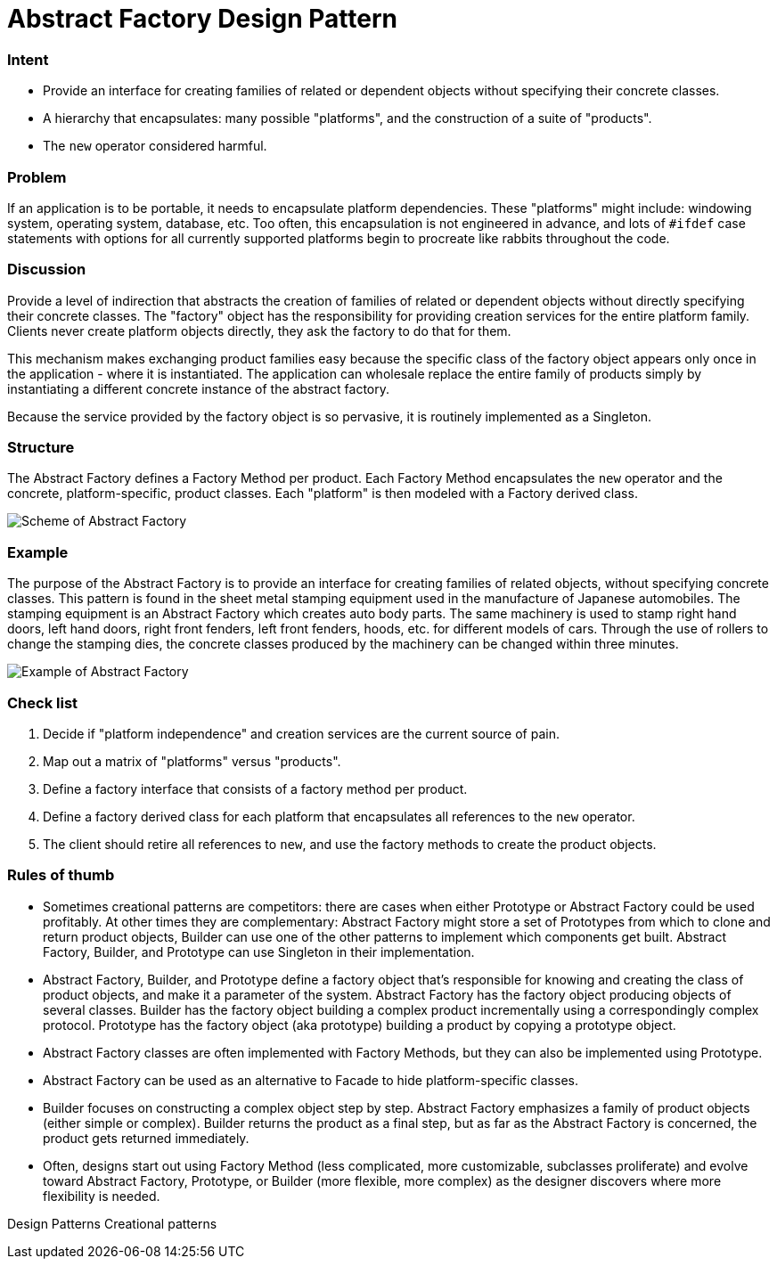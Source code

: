 = Abstract Factory Design Pattern
:figures: 11-development/00-software-development/design-patterns/creational/abstract-factory/article02

[discrete]
=== Intent

* Provide an interface for creating families of related or dependent objects without specifying their concrete classes.
* A hierarchy that encapsulates: many possible "platforms", and the construction of a suite of "products".
* The `new` operator considered harmful.

[discrete]
=== Problem

If an application is to be portable, it needs to encapsulate platform dependencies. These "platforms" might include: windowing system, operating system, database, etc. Too often, this encapsulation is not engineered in advance, and lots of `#ifdef` case statements with options for all currently supported platforms begin to procreate like rabbits throughout the code.

[discrete]
=== Discussion

Provide a level of indirection that abstracts the creation of families of related or dependent objects without directly specifying their concrete classes. The "factory" object has the responsibility for providing creation services for the entire platform family. Clients never create platform objects directly, they ask the factory to do that for them.

This mechanism makes exchanging product families easy because the specific class of the factory object appears only once in the application - where it is instantiated. The application can wholesale replace the entire family of products simply by instantiating a different concrete instance of the abstract factory.

Because the service provided by the factory object is so pervasive, it is routinely implemented as a Singleton.

[discrete]
=== Structure

The Abstract Factory defines a Factory Method per product. Each Factory Method encapsulates the `new` operator and the concrete, platform-specific, product classes. Each "platform" is then modeled with a Factory derived class.

image::{figures}/image.png[Scheme of Abstract Factory]

[discrete]
=== Example

The purpose of the Abstract Factory is to provide an interface for creating families of related objects, without specifying concrete classes. This pattern is found in the sheet metal stamping equipment used in the manufacture of Japanese automobiles. The stamping equipment is an Abstract Factory which creates auto body parts. The same machinery is used to stamp right hand doors, left hand doors, right front fenders, left front fenders, hoods, etc. for different models of cars. Through the use of rollers to change the stamping dies, the concrete classes produced by the machinery can be changed within three minutes.

image::{figures}/image-1.png[Example of Abstract Factory]

[discrete]
=== Check list

. Decide if "platform independence" and creation services are the current source of pain.
. Map out a matrix of "platforms" versus "products".
. Define a factory interface that consists of a factory method per product.
. Define a factory derived class for each platform that encapsulates all references to the `new` operator.
. The client should retire all references to `new`, and use the factory methods to create the product objects.

[discrete]
=== Rules of thumb

* Sometimes creational patterns are competitors: there are cases when either Prototype or Abstract Factory could be used profitably. At other times they are complementary: Abstract Factory might store a set of Prototypes from which to clone and return product objects, Builder can use one of the other patterns to implement which components get built. Abstract Factory, Builder, and Prototype can use Singleton in their implementation.
* Abstract Factory, Builder, and Prototype define a factory object that's responsible for knowing and creating the class of product objects, and make it a parameter of the system. Abstract Factory has the factory object producing objects of several classes. Builder has the factory object building a complex product incrementally using a correspondingly complex protocol. Prototype has the factory object (aka prototype) building a product by copying a prototype object.
* Abstract Factory classes are often implemented with Factory Methods, but they can also be implemented using Prototype.
* Abstract Factory can be used as an alternative to Facade to hide platform-specific classes.
* Builder focuses on constructing a complex object step by step. Abstract Factory emphasizes a family of product objects (either simple or complex). Builder returns the product as a final step, but as far as the Abstract Factory is concerned, the product gets returned immediately.
* Often, designs start out using Factory Method (less complicated, more customizable, subclasses proliferate) and evolve toward Abstract Factory, Prototype, or Builder (more flexible, more complex) as the designer discovers where more flexibility is needed.

Design Patterns
Creational patterns
